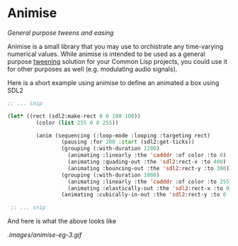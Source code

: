 
* Animise

  /General purpose tweens and easing/ 

  Animise is a small library that you may use to orchistrate any time-varying
  numerical values. While animise is intended to be used as a general purpose
  [[https://en.wikipedia.org/wiki/Inbetweening][tweening]] solution for your Common Lisp projects, you could use it for other
  purposes as well (e.g. modulating audio signals).

  Here is a short example using animise to define an animated a box using SDL2

  #+begin_src lisp
;; ... snip

(let* ((rect (sdl2:make-rect 0 0 100 100))
         (color (list 255 0 0 255))

         (anim (sequencing (:loop-mode :looping :targeting rect)
                 (pausing :for 200 :start (sdl2:get-ticks))
                 (grouping (:with-duration 1200)
                   (animating :linearly :the 'cadddr :of color :to 0)
                   (animating :quading-out :the 'sdl2:rect-x :to 400)
                   (animating :bouncing-out :the 'sdl2:rect-y :to 300))
                 (grouping (:with-duration 1000)
                   (animating :linearly :the 'cadddr :of color :to 255)
                   (animating :elastically-out :the 'sdl2:rect-x :to 0))
                 (animating :cubically-in-out :the 'sdl2:rect-y :to 0 :for 800))))

 ;; ... snip
  
  #+end_src

And here is what the above looks like

[[.images/animise-eg-3.gif]]


